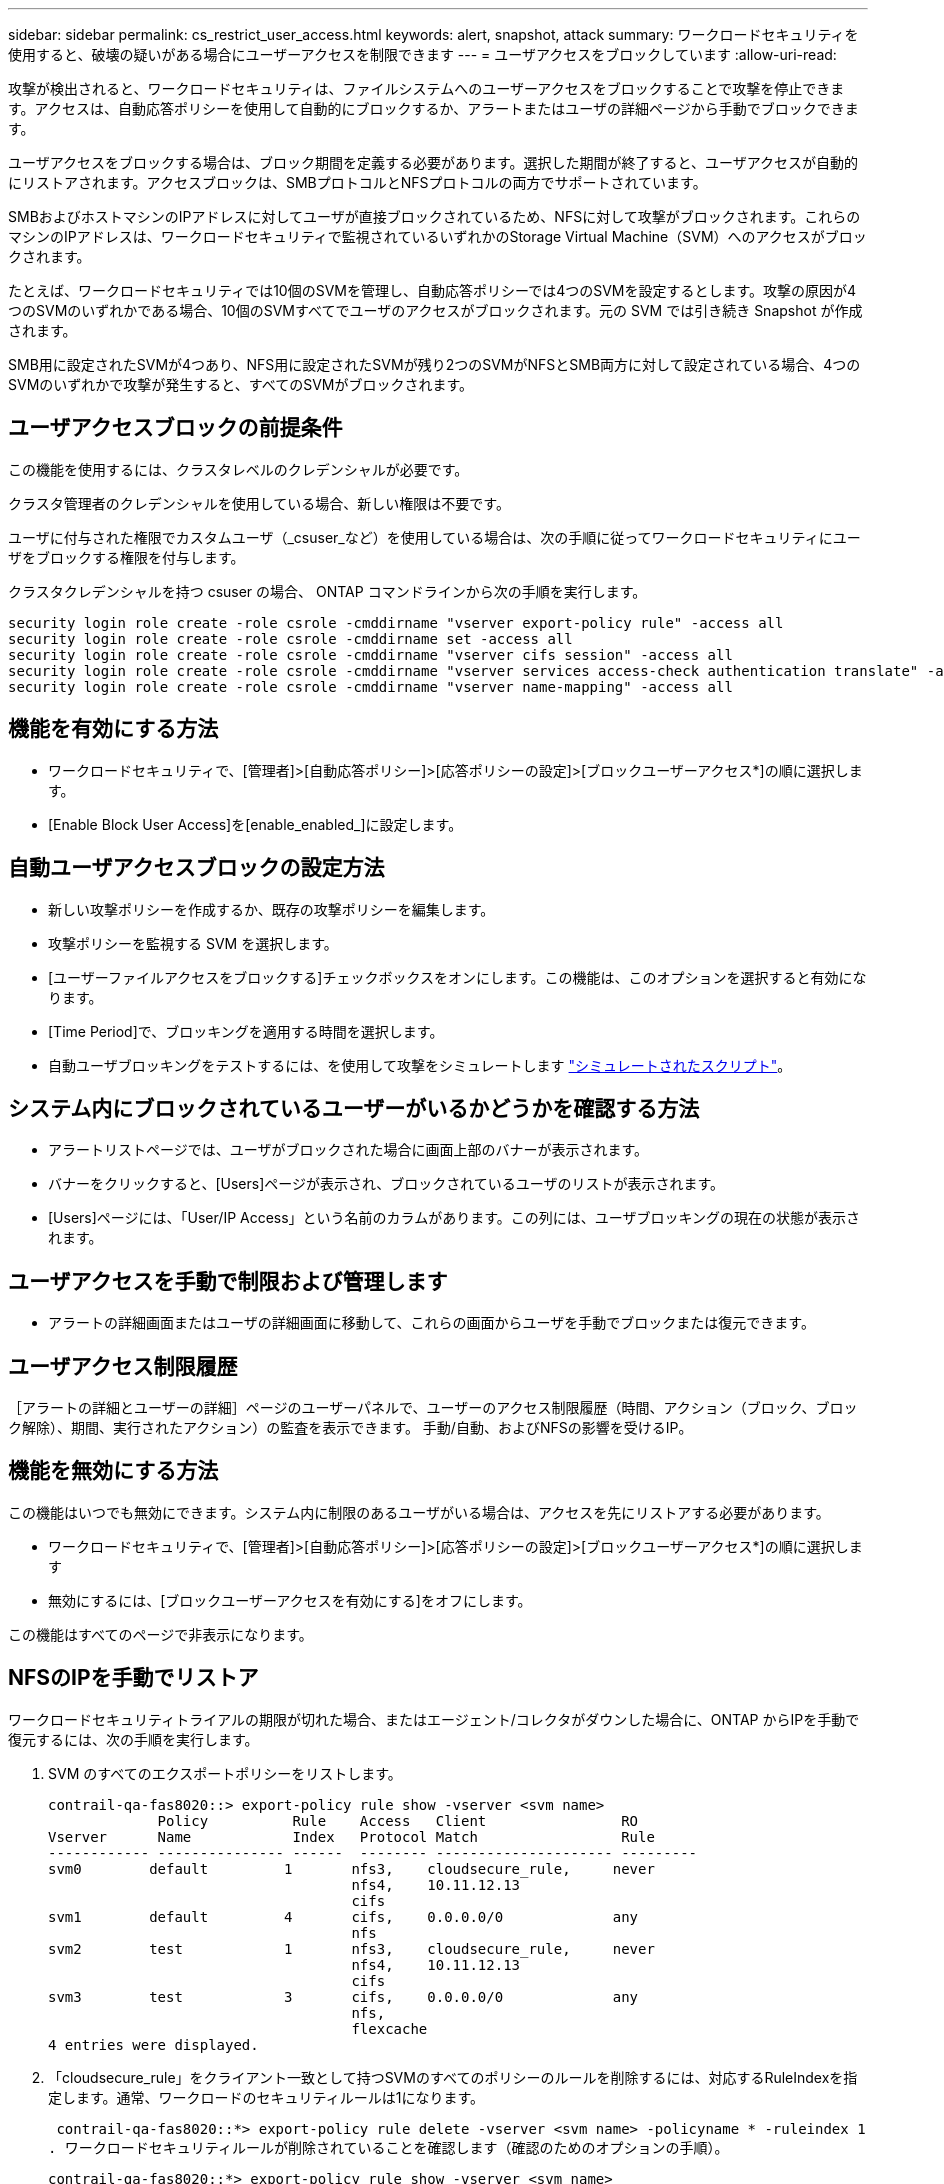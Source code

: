 ---
sidebar: sidebar 
permalink: cs_restrict_user_access.html 
keywords: alert, snapshot,  attack 
summary: ワークロードセキュリティを使用すると、破壊の疑いがある場合にユーザーアクセスを制限できます 
---
= ユーザアクセスをブロックしています
:allow-uri-read: 


[role="lead"]
攻撃が検出されると、ワークロードセキュリティは、ファイルシステムへのユーザーアクセスをブロックすることで攻撃を停止できます。アクセスは、自動応答ポリシーを使用して自動的にブロックするか、アラートまたはユーザの詳細ページから手動でブロックできます。

ユーザアクセスをブロックする場合は、ブロック期間を定義する必要があります。選択した期間が終了すると、ユーザアクセスが自動的にリストアされます。アクセスブロックは、SMBプロトコルとNFSプロトコルの両方でサポートされています。

SMBおよびホストマシンのIPアドレスに対してユーザが直接ブロックされているため、NFSに対して攻撃がブロックされます。これらのマシンのIPアドレスは、ワークロードセキュリティで監視されているいずれかのStorage Virtual Machine（SVM）へのアクセスがブロックされます。

たとえば、ワークロードセキュリティでは10個のSVMを管理し、自動応答ポリシーでは4つのSVMを設定するとします。攻撃の原因が4つのSVMのいずれかである場合、10個のSVMすべてでユーザのアクセスがブロックされます。元の SVM では引き続き Snapshot が作成されます。

SMB用に設定されたSVMが4つあり、NFS用に設定されたSVMが残り2つのSVMがNFSとSMB両方に対して設定されている場合、4つのSVMのいずれかで攻撃が発生すると、すべてのSVMがブロックされます。



== ユーザアクセスブロックの前提条件

この機能を使用するには、クラスタレベルのクレデンシャルが必要です。

クラスタ管理者のクレデンシャルを使用している場合、新しい権限は不要です。

ユーザに付与された権限でカスタムユーザ（_csuser_など）を使用している場合は、次の手順に従ってワークロードセキュリティにユーザをブロックする権限を付与します。

クラスタクレデンシャルを持つ csuser の場合、 ONTAP コマンドラインから次の手順を実行します。

....
security login role create -role csrole -cmddirname "vserver export-policy rule" -access all
security login role create -role csrole -cmddirname set -access all
security login role create -role csrole -cmddirname "vserver cifs session" -access all
security login role create -role csrole -cmddirname "vserver services access-check authentication translate" -access all
security login role create -role csrole -cmddirname "vserver name-mapping" -access all
....


== 機能を有効にする方法

* ワークロードセキュリティで、[管理者]>[自動応答ポリシー]>[応答ポリシーの設定]>[ブロックユーザーアクセス*]の順に選択します。
* [Enable Block User Access]を[enable_enabled_]に設定します。




== 自動ユーザアクセスブロックの設定方法

* 新しい攻撃ポリシーを作成するか、既存の攻撃ポリシーを編集します。
* 攻撃ポリシーを監視する SVM を選択します。
* [ユーザーファイルアクセスをブロックする]チェックボックスをオンにします。この機能は、このオプションを選択すると有効になります。
* [Time Period]で、ブロッキングを適用する時間を選択します。
* 自動ユーザブロッキングをテストするには、を使用して攻撃をシミュレートします link:concept_cs_attack_simulator.html["シミュレートされたスクリプト"]。




== システム内にブロックされているユーザーがいるかどうかを確認する方法

* アラートリストページでは、ユーザがブロックされた場合に画面上部のバナーが表示されます。
* バナーをクリックすると、[Users]ページが表示され、ブロックされているユーザのリストが表示されます。
* [Users]ページには、「User/IP Access」という名前のカラムがあります。この列には、ユーザブロッキングの現在の状態が表示されます。




== ユーザアクセスを手動で制限および管理します

* アラートの詳細画面またはユーザの詳細画面に移動して、これらの画面からユーザを手動でブロックまたは復元できます。




== ユーザアクセス制限履歴

［アラートの詳細とユーザーの詳細］ページのユーザーパネルで、ユーザーのアクセス制限履歴（時間、アクション（ブロック、ブロック解除）、期間、実行されたアクション）の監査を表示できます。 手動/自動、およびNFSの影響を受けるIP。



== 機能を無効にする方法

この機能はいつでも無効にできます。システム内に制限のあるユーザがいる場合は、アクセスを先にリストアする必要があります。

* ワークロードセキュリティで、[管理者]>[自動応答ポリシー]>[応答ポリシーの設定]>[ブロックユーザーアクセス*]の順に選択します
* 無効にするには、[ブロックユーザーアクセスを有効にする]をオフにします。


この機能はすべてのページで非表示になります。



== NFSのIPを手動でリストア

ワークロードセキュリティトライアルの期限が切れた場合、またはエージェント/コレクタがダウンした場合に、ONTAP からIPを手動で復元するには、次の手順を実行します。

. SVM のすべてのエクスポートポリシーをリストします。
+
....
contrail-qa-fas8020::> export-policy rule show -vserver <svm name>
             Policy          Rule    Access   Client                RO
Vserver      Name            Index   Protocol Match                 Rule
------------ --------------- ------  -------- --------------------- ---------
svm0        default         1       nfs3,    cloudsecure_rule,     never
                                    nfs4,    10.11.12.13
                                    cifs
svm1        default         4       cifs,    0.0.0.0/0             any
                                    nfs
svm2        test            1       nfs3,    cloudsecure_rule,     never
                                    nfs4,    10.11.12.13
                                    cifs
svm3        test            3       cifs,    0.0.0.0/0             any
                                    nfs,
                                    flexcache
4 entries were displayed.
....
. 「cloudsecure_rule」をクライアント一致として持つSVMのすべてのポリシーのルールを削除するには、対応するRuleIndexを指定します。通常、ワークロードのセキュリティルールは1になります。
+
 contrail-qa-fas8020::*> export-policy rule delete -vserver <svm name> -policyname * -ruleindex 1
. ワークロードセキュリティルールが削除されていることを確認します（確認のためのオプションの手順）。
+
....
contrail-qa-fas8020::*> export-policy rule show -vserver <svm name>
             Policy          Rule    Access   Client                RO
Vserver      Name            Index   Protocol Match                 Rule
------------ --------------- ------  -------- --------------------- ---------
svm0         default         4       cifs,    0.0.0.0/0             any
                                    nfs
svm2         test            3       cifs,    0.0.0.0/0             any
                                    nfs,
                                    flexcache
2 entries were displayed.
....




== SMBのユーザを手動でリストア

ワークロードセキュリティトライアルの期限が切れた場合、またはエージェント/コレクタがダウンした場合に、ONTAP からユーザーを手動で復元するには、次の手順を実行します。

ワークロードセキュリティでブロックされたユーザーのリストは、ユーザーリストページから取得できます。

. cluster_admin_credentialsを使用してONTAP クラスタ（ユーザのブロックを解除する場所）にログインします。（Amazon FSXの場合、FSXクレデンシャルを使用してログインします）。
. 次のコマンドを実行して、すべてのSVMのSMBワークロードセキュリティでブロックされているすべてのユーザを表示します。
+
 vserver name-mapping show -direction win-unix -replacement " "
+
....
Vserver:   <vservername>
Direction: win-unix
Position Hostname         IP Address/Mask
-------- ---------------- ----------------
1       -                 -                   Pattern: CSLAB\\US040
                                         Replacement:
2       -                 -                   Pattern: CSLAB\\US030
                                         Replacement:
2 entries were displayed.
....


上記の出力では、2人のユーザーがドメインCSLABでブロックされました（US030、US040）。

. 上記の出力から位置を特定したら、次のコマンドを実行してユーザーのブロックを解除します。
+
 vserver name-mapping delete -direction win-unix -position <position>
. コマンドを実行して、ユーザがブロックされていないことを確認します。
+
 vserver name-mapping show -direction win-unix -replacement " "


以前にブロックしたユーザに対しては、エントリは表示されません。



== トラブルシューティング

|===
| 問題 | 試してみてください 


| 一部のユーザーは制限されていませんが、攻撃があります。 | 1. SVM の Data Collector と Agent が _RUNNING であることを確認します。Data CollectorとAgentが停止している場合、ワークロードセキュリティはコマンドを送信できません。2. これは、ユーザが以前に使用されていない新しい IP を持つマシンからストレージにアクセスした可能性があるためです。制限は、ユーザがストレージにアクセスする際に使用するホストの IP アドレスを介して行われます。UI （ Alert Details > Access Limitation History for this User > Affected IP ）で、制限されている IP アドレスのリストを確認します。IP が制限された IP と異なるホストからストレージにアクセスしている場合、ユーザは制限されていない IP を介してストレージにアクセスできます。IP が制限されているホストからアクセスしようとすると、ストレージにアクセスできなくなります。 


| [Restrict Access] を手動でクリックすると、「このユーザの IP アドレスはすでに制限されています」というメッセージが表示されます。 | 制限する IP はすでに別のユーザから制限されています。 


| ポリシーを変更できませんでした。理由：このコマンドは許可されていません。 | csuserを使用している場合は、上記のようにユーザに権限が与えられているかどうかを確認します。 
|===